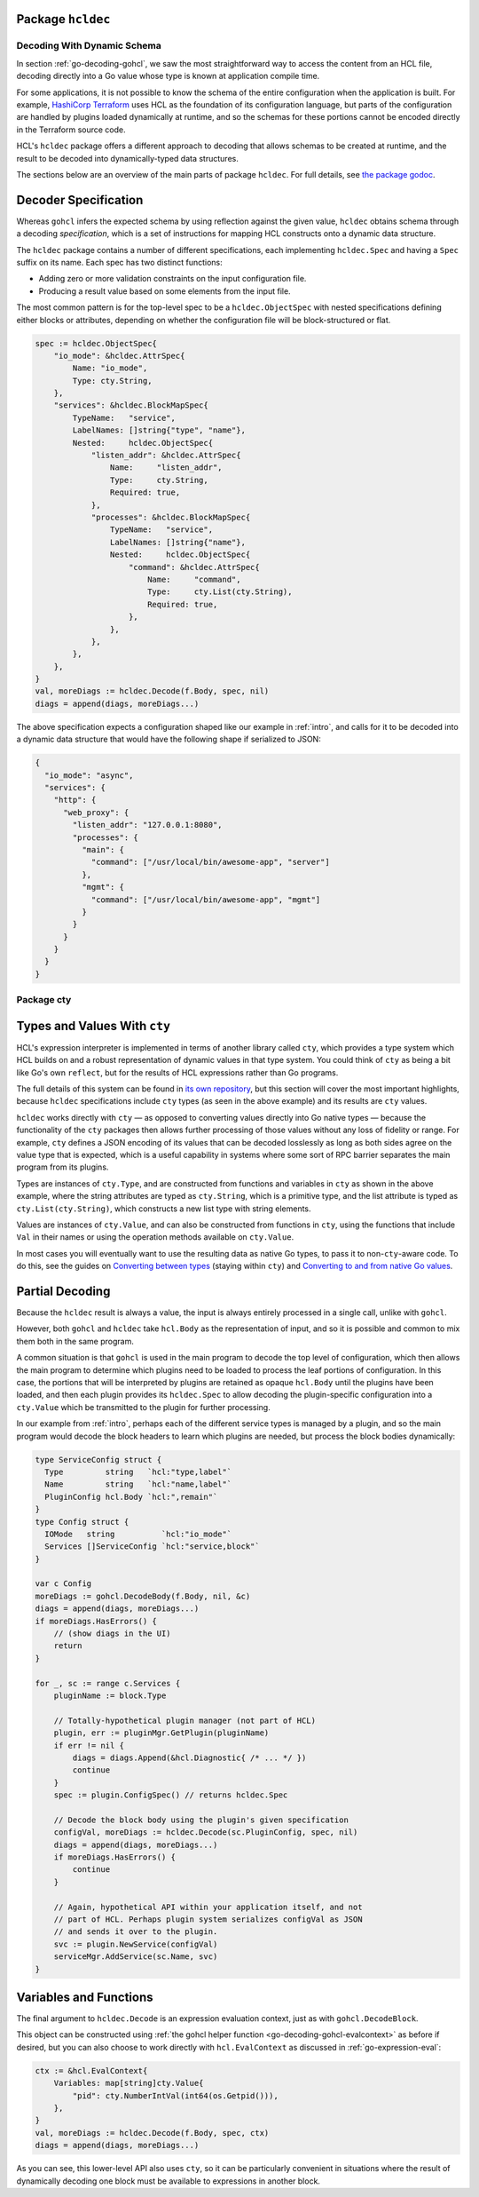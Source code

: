 Package ``hcldec``
------------------

.. _go-decoding-hcldec:

Decoding With Dynamic Schema
============================

In section :ref:`go-decoding-gohcl`, we saw the most straightforward way to
access the content from an HCL file, decoding directly into a Go value whose
type is known at application compile time.

For some applications, it is not possible to know the schema of the entire
configuration when the application is built. For example, `HashiCorp Terraform`_
uses HCL as the foundation of its configuration language, but parts of the
configuration are handled by plugins loaded dynamically at runtime, and so
the schemas for these portions cannot be encoded directly in the Terraform
source code.

HCL's ``hcldec`` package offers a different approach to decoding that allows
schemas to be created at runtime, and the result to be decoded into
dynamically-typed data structures.

The sections below are an overview of the main parts of package ``hcldec``.
For full details, see
`the package godoc <https://godoc.org/github.com/hashicorp/hcl2/hcldec>`_.

.. _`HashiCorp Terraform`: https://www.terraform.io/

Decoder Specification
---------------------

Whereas ``gohcl`` infers the expected schema by using reflection against
the given value, ``hcldec`` obtains schema through a decoding *specification*,
which is a set of instructions for mapping HCL constructs onto a dynamic
data structure.

The ``hcldec`` package contains a number of different specifications, each
implementing ``hcldec.Spec`` and having a ``Spec`` suffix on its name.
Each spec has two distinct functions:

* Adding zero or more validation constraints on the input configuration file.

* Producing a result value based on some elements from the input file.

The most common pattern is for the top-level spec to be a
``hcldec.ObjectSpec`` with nested specifications defining either blocks
or attributes, depending on whether the configuration file will be
block-structured or flat.

.. code-block:: go

  spec := hcldec.ObjectSpec{
      "io_mode": &hcldec.AttrSpec{
          Name: "io_mode",
          Type: cty.String,
      },
      "services": &hcldec.BlockMapSpec{
          TypeName:   "service",
          LabelNames: []string{"type", "name"},
          Nested:     hcldec.ObjectSpec{
              "listen_addr": &hcldec.AttrSpec{
                  Name:     "listen_addr",
                  Type:     cty.String,
                  Required: true,
              },
              "processes": &hcldec.BlockMapSpec{
                  TypeName:   "service",
                  LabelNames: []string{"name"},
                  Nested:     hcldec.ObjectSpec{
                      "command": &hcldec.AttrSpec{
                          Name:     "command",
                          Type:     cty.List(cty.String),
                          Required: true,
                      },
                  },
              },
          },
      },
  }
  val, moreDiags := hcldec.Decode(f.Body, spec, nil)
  diags = append(diags, moreDiags...)

The above specification expects a configuration shaped like our example in
:ref:`intro`, and calls for it to be decoded into a dynamic data structure
that would have the following shape if serialized to JSON:

.. code-block:: JSON

  {
    "io_mode": "async",
    "services": {
      "http": {
        "web_proxy": {
          "listen_addr": "127.0.0.1:8080",
          "processes": {
            "main": {
              "command": ["/usr/local/bin/awesome-app", "server"]
            },
            "mgmt": {
              "command": ["/usr/local/bin/awesome-app", "mgmt"]
            }
          }
        }
      }
    }
  }

Package cty
===========

Types and Values With ``cty``
-----------------------------

HCL's expression interpreter is implemented in terms of another library called
``cty``, which provides a type system which HCL builds on and a robust
representation of dynamic values in that type system. You could think of
``cty`` as being a bit like Go's own ``reflect``, but for the
results of HCL expressions rather than Go programs.

The full details of this system can be found in
`its own repository <https://github.com/zclconf/go-cty>`_, but this section
will cover the most important highlights, because ``hcldec`` specifications
include ``cty`` types (as seen in the above example) and its results are
``cty`` values.

``hcldec`` works directly with ``cty`` — as opposed to converting values
directly into Go native types — because the functionality of the ``cty``
packages then allows further processing of those values without any loss of
fidelity or range. For example, ``cty`` defines a JSON encoding of its
values that can be decoded losslessly as long as both sides agree on the value
type that is expected, which is a useful capability in systems where some sort
of RPC barrier separates the main program from its plugins.

Types are instances of ``cty.Type``, and are constructed from functions
and variables in ``cty`` as shown in the above example, where the string
attributes are typed as ``cty.String``, which is a primitive type, and the list
attribute is typed as ``cty.List(cty.String)``, which constructs a new list
type with string elements.

Values are instances of ``cty.Value``, and can also be constructed from
functions in ``cty``, using the functions that include ``Val`` in their
names or using the operation methods available on ``cty.Value``.

In most cases you will eventually want to use the resulting data as native Go
types, to pass it to non-``cty``-aware code. To do this, see the guides
on
`Converting between types <https://github.com/zclconf/go-cty/blob/master/docs/convert.md>`_
(staying within ``cty``) and
`Converting to and from native Go values <https://github.com/zclconf/go-cty/blob/master/docs/gocty.md>`_.

Partial Decoding
----------------

Because the ``hcldec`` result is always a value, the input is always entirely
processed in a single call, unlike with ``gohcl``.

However, both ``gohcl`` and ``hcldec`` take ``hcl.Body`` as
the representation of input, and so it is possible and common to mix them both
in the same program.

A common situation is that ``gohcl`` is used in the main program to
decode the top level of configuration, which then allows the main program to
determine which plugins need to be loaded to process the leaf portions of
configuration. In this case, the portions that will be interpreted by plugins
are retained as opaque ``hcl.Body`` until the plugins have been loaded,
and then each plugin provides its ``hcldec.Spec`` to allow decoding the
plugin-specific configuration into a ``cty.Value`` which be
transmitted to the plugin for further processing.

In our example from :ref:`intro`, perhaps each of the different service types
is managed by a plugin, and so the main program would decode the block headers
to learn which plugins are needed, but process the block bodies dynamically:

.. code-block:: go

   type ServiceConfig struct {
     Type         string   `hcl:"type,label"`
     Name         string   `hcl:"name,label"`
     PluginConfig hcl.Body `hcl:",remain"`
   }
   type Config struct {
     IOMode   string          `hcl:"io_mode"`
     Services []ServiceConfig `hcl:"service,block"`
   }

   var c Config
   moreDiags := gohcl.DecodeBody(f.Body, nil, &c)
   diags = append(diags, moreDiags...)
   if moreDiags.HasErrors() {
       // (show diags in the UI)
       return
   }

   for _, sc := range c.Services {
       pluginName := block.Type

       // Totally-hypothetical plugin manager (not part of HCL)
       plugin, err := pluginMgr.GetPlugin(pluginName)
       if err != nil {
           diags = diags.Append(&hcl.Diagnostic{ /* ... */ })
           continue
       }
       spec := plugin.ConfigSpec() // returns hcldec.Spec

       // Decode the block body using the plugin's given specification
       configVal, moreDiags := hcldec.Decode(sc.PluginConfig, spec, nil)
       diags = append(diags, moreDiags...)
       if moreDiags.HasErrors() {
           continue
       }

       // Again, hypothetical API within your application itself, and not
       // part of HCL. Perhaps plugin system serializes configVal as JSON
       // and sends it over to the plugin.
       svc := plugin.NewService(configVal)
       serviceMgr.AddService(sc.Name, svc)
   }


Variables and Functions
-----------------------

The final argument to ``hcldec.Decode`` is an expression evaluation context,
just as with ``gohcl.DecodeBlock``.

This object can be constructed using
:ref:`the gohcl helper function <go-decoding-gohcl-evalcontext>` as before if desired, but
you can also choose to work directly with ``hcl.EvalContext`` as
discussed in :ref:`go-expression-eval`:

.. code-block:: go

    ctx := &hcl.EvalContext{
        Variables: map[string]cty.Value{
            "pid": cty.NumberIntVal(int64(os.Getpid())),
        },
    }
    val, moreDiags := hcldec.Decode(f.Body, spec, ctx)
    diags = append(diags, moreDiags...)

As you can see, this lower-level API also uses ``cty``, so it can be
particularly convenient in situations where the result of dynamically decoding
one block must be available to expressions in another block.

